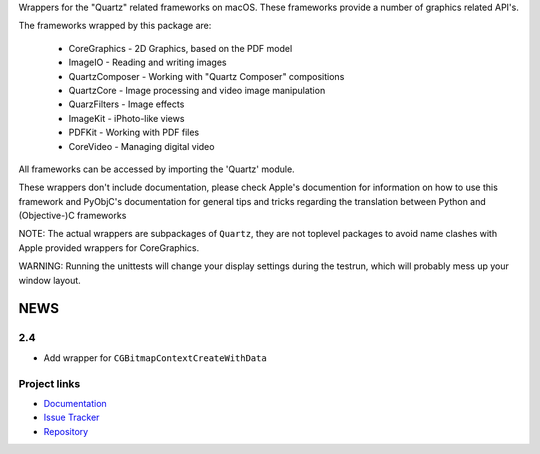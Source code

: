 
Wrappers for the "Quartz" related frameworks on macOS. These frameworks
provide a number of graphics related API's.

The frameworks wrapped by this package are:

   * CoreGraphics - 2D Graphics, based on the PDF model

   * ImageIO - Reading and writing images

   * QuartzComposer - Working with "Quartz Composer" compositions

   * QuartzCore  - Image processing and video image manipulation

   * QuarzFilters - Image effects

   * ImageKit - iPhoto-like views

   * PDFKit - Working with PDF files

   * CoreVideo - Managing digital video

All frameworks can be accessed by importing the 'Quartz' module.

These wrappers don't include documentation, please check Apple's documention
for information on how to use this framework and PyObjC's documentation
for general tips and tricks regarding the translation between Python
and (Objective-)C frameworks

NOTE: The actual wrappers are subpackages of ``Quartz``, they are not toplevel
packages to avoid name clashes with Apple provided wrappers for CoreGraphics.

WARNING: Running the unittests will change your display settings during the
testrun, which will probably mess up your window layout.

NEWS
====

2.4
---

* Add wrapper for ``CGBitmapContextCreateWithData``



Project links
-------------

* `Documentation <https://pyobjc.readthedocs.io/en/latest/>`_

* `Issue Tracker <https://bitbucket.org/ronaldoussoren/pyobjc/issues?status=new&status=open>`_

* `Repository <https://bitbucket.org/ronaldoussoren/pyobjc/>`_



